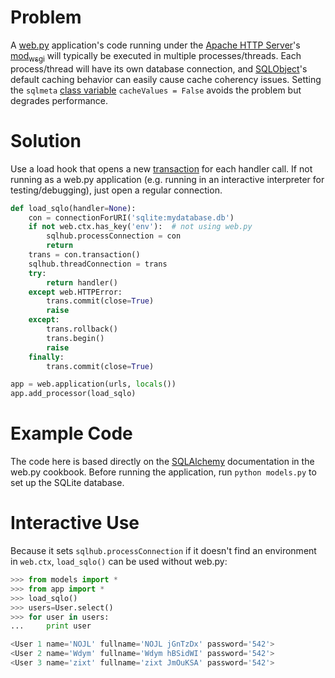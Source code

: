 * Problem

  A [[http://webpy.org/][web.py]] application's code running under the [[https://httpd.apache.org/][Apache HTTP Server]]'s [[https://code.google.com/p/modwsgi/][mod_wsgi]] will typically be executed in multiple processes/threads. Each process/thread will have its own database connection, and [[http://www.sqlobject.org][SQLObject]]'s default caching behavior can easily cause cache coherency issues. Setting the =sqlmeta= [[http://www.sqlobject.org/SQLObject.html#class-sqlmeta][class variable]] =cacheValues = False= avoids the problem but degrades performance.

* Solution

  Use a load hook that opens a new [[http://www.sqlobject.org/SQLObject.html#transactions][transaction]] for each handler call. If not running as a web.py application (e.g. running in an interactive interpreter for testing/debugging), just open a regular connection.

#+BEGIN_SRC python
def load_sqlo(handler=None):
    con = connectionForURI('sqlite:mydatabase.db')
    if not web.ctx.has_key('env'):  # not using web.py
        sqlhub.processConnection = con
        return
    trans = con.transaction()
    sqlhub.threadConnection = trans
    try:
        return handler()
    except web.HTTPError:
        trans.commit(close=True)
        raise
    except:
        trans.rollback()
        trans.begin()
        raise
    finally:
        trans.commit(close=True)

app = web.application(urls, locals())
app.add_processor(load_sqlo)
#+END_SRC

* Example Code

  The code here is based directly on the [[https://github.com/webpy/webpy.github.com/blob/master/cookbook/sqlalchemy.md][SQLAlchemy]] documentation in the web.py cookbook. Before running the application, run =python models.py= to set up the SQLite database.

* Interactive Use

  Because it sets =sqlhub.processConnection= if it doesn't find an environment in =web.ctx=, =load_sqlo()= can be used without web.py:

#+BEGIN_SRC python
>>> from models import *
>>> from app import *
>>> load_sqlo()
>>> users=User.select()
>>> for user in users:
...     print user

<User 1 name='NOJL' fullname='NOJL jGnTzDx' password='542'>
<User 2 name='Wdym' fullname='Wdym hBSidWI' password='542'>
<User 3 name='zixt' fullname='zixt JmOuKSA' password='542'>
#+END_SRC